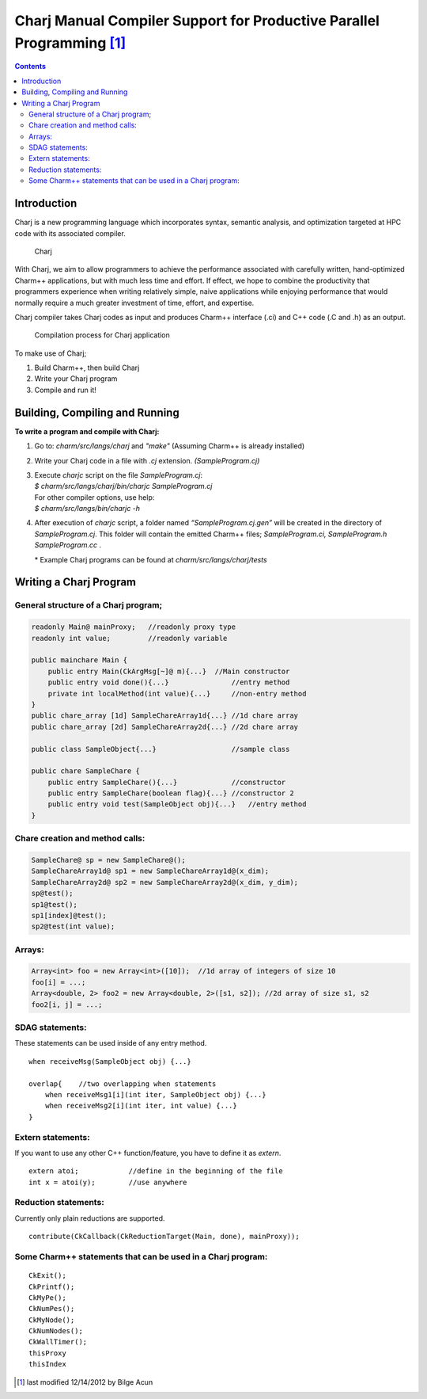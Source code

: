 =======================================================================
Charj Manual Compiler Support for Productive Parallel Programming  [1]_
=======================================================================

.. contents::
   :depth: 3

Introduction
============

Charj is a new programming language which incorporates syntax, semantic
analysis, and optimization targeted at HPC code with its associated
compiler.

.. figure:: fig/fig0.png
   :name: fig:fig0
   :width: 4in

   Charj

With Charj, we aim to allow programmers to achieve the performance
associated with carefully written, hand-optimized Charm++ applications,
but with much less time and effort. If effect, we hope to combine the
productivity that programmers experience when writing relatively simple,
naive applications while enjoying performance that would normally
require a much greater investment of time, effort, and expertise.

Charj compiler takes Charj codes as input and produces Charm++ interface
(.ci) and C++ code (.C and .h) as an output.

.. figure:: fig/fig1.png
   :name: fig:fig1
   :width: 4in

   Compilation process for Charj application


To make use of Charj;

#. Build Charm++, then build Charj

#. Write your Charj program

#. Compile and run it!

Building, Compiling and Running
===============================

**To write a program and compile with Charj:**

#. Go to: *charm/src/langs/charj* and *"make"* (Assuming Charm++ is
   already installed)

#. Write your Charj code in a file with *.cj* extension.
   *(SampleProgram.cj)*

#. | Execute *charjc* script on the file *SampleProgram.cj*:
   | *$ charm/src/langs/charj/bin/charjc SampleProgram.cj*
   | For other compiler options, use help:
   | *$ charm/src/langs/bin/charjc -h*

#. After execution of *charjc* script, a folder named
   *“SampleProgram.cj.gen”* will be created in the directory of
   *SampleProgram.cj*. This folder will contain the emitted Charm++
   files; *SampleProgram.ci, SampleProgram.h SampleProgram.cc* .

   \* Example Charj programs can be found at
   *charm/src/langs/charj/tests*

Writing a Charj Program
=======================

General structure of a Charj program;
--------------------------------------

.. code-block:: none


       readonly Main@ mainProxy;   //readonly proxy type
       readonly int value;         //readonly variable

       public mainchare Main {
           public entry Main(CkArgMsg[~]@ m){...}  //Main constructor
           public entry void done(){...}               //entry method
           private int localMethod(int value){...}     //non-entry method
       }
       public chare_array [1d] SampleChareArray1d{...} //1d chare array
       public chare_array [2d] SampleChareArray2d{...} //2d chare array

       public class SampleObject{...}                  //sample class

       public chare SampleChare {
           public entry SampleChare(){...}             //constructor
           public entry SampleChare(boolean flag){...} //constructor 2
           public entry void test(SampleObject obj){...}   //entry method
       }

Chare creation and method calls:
---------------------------------

.. code-block:: none

       SampleChare@ sp = new SampleChare@();
       SampleChareArray1d@ sp1 = new SampleChareArray1d@(x_dim);
       SampleChareArray2d@ sp2 = new SampleChareArray2d@(x_dim, y_dim);
       sp@test();
       sp1@test();
       sp1[index]@test();
       sp2@test(int value);

Arrays:
-------

.. code-block:: none

       Array<int> foo = new Array<int>([10]);  //1d array of integers of size 10
       foo[i] = ...;
       Array<double, 2> foo2 = new Array<double, 2>([s1, s2]); //2d array of size s1, s2
       foo2[i, j] = ...;

SDAG statements:
----------------

These statements can be used inside of any entry method.

::

       when receiveMsg(SampleObject obj) {...}

       overlap{    //two overlapping when statements
           when receiveMsg1[i](int iter, SampleObject obj) {...}
           when receiveMsg2[i](int iter, int value) {...}
       }

Extern statements:
-------------------

If you want to use any other C++ function/feature, you have to define it
as *extern*.

::

       extern atoi;            //define in the beginning of the file
       int x = atoi(y);        //use anywhere

Reduction statements:
---------------------

Currently only plain reductions are supported.

::

       contribute(CkCallback(CkReductionTarget(Main, done), mainProxy));

Some Charm++ statements that can be used in a Charj program:
------------------------------------------------------------

::

       CkExit();
       CkPrintf();
       CkMyPe();
       CkNumPes();
       CkMyNode();
       CkNumNodes();
       CkWallTimer();
       thisProxy
       thisIndex

.. [1]
   last modified 12/14/2012 by Bilge Acun
